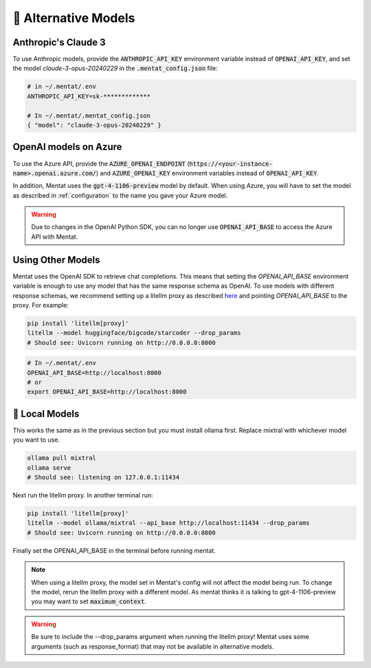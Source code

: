 .. _alternative_models:

🦙 Alternative Models
=====================

Anthropic's Claude 3
---------
To use Anthropic models, provide the :code:`ANTHROPIC_API_KEY` environment variable instead of :code:`OPENAI_API_KEY`, and set the model `claude-3-opus-20240229` in the :code:`.mentat_config.json` file:

.. code-block:: bash

   # in ~/.mentat/.env
   ANTHROPIC_API_KEY=sk-*************

   # In ~/.mentat/.mentat_config.json
   { "model": "claude-3-opus-20240229" }

OpenAI models on Azure
-----

To use the Azure API, provide the :code:`AZURE_OPENAI_ENDPOINT` (:code:`https://<your-instance-name>.openai.azure.com/`) and :code:`AZURE_OPENAI_KEY` environment variables instead of :code:`OPENAI_API_KEY`.

In addition, Mentat uses the :code:`gpt-4-1106-preview` model by default. When using Azure, you will have to set the model as described in :ref:`configuration` to the name you gave your Azure model.

.. warning::
    Due to changes in the OpenAI Python SDK, you can no longer use :code:`OPENAI_API_BASE` to access the Azure API with Mentat.

Using Other Models
---------

Mentat uses the OpenAI SDK to retrieve chat completions. This means that setting the `OPENAI_API_BASE` environment variable is enough to use any model that has the same response schema as OpenAI. To use models with different response schemas, we recommend setting up a litellm proxy as described `here <https://docs.litellm.ai/docs/proxy/quick_start>`__ and pointing `OPENAI_API_BASE` to the proxy. For example:

.. code-block:: bash

    pip install 'litellm[proxy]'
    litellm --model huggingface/bigcode/starcoder --drop_params
    # Should see: Uvicorn running on http://0.0.0.0:8000

.. code-block:: bash

    # In ~/.mentat/.env
    OPENAI_API_BASE=http://localhost:8000
    # or
    export OPENAI_API_BASE=http://localhost:8000


🦙 Local Models
---------------

This works the same as in the previous section but you must install ollama first. Replace mixtral with whichever model you want to use.

.. code-block:: bash

    ollama pull mixtral
    ollama serve
    # Should see: listening on 127.0.0.1:11434

Next run the litellm proxy. In another terminal run:

.. code-block:: bash

    pip install 'litellm[proxy]'
    litellm --model ollama/mixtral --api_base http://localhost:11434 --drop_params
    # Should see: Uvicorn running on http://0.0.0.0:8000

Finally set the OPENAI_API_BASE in the terminal before running mentat.


.. note::

    When using a litellm proxy, the model set in Mentat's config will not affect the model being run. To change the model, rerun the litellm proxy with a different model. As mentat thinks it is talking to gpt-4-1106-preview you may want to set :code:`maximum_context`.

.. warning::

    Be sure to include the --drop_params argument when running the litellm proxy! Mentat uses some arguments (such as response_format) that may not be available in alternative models.

